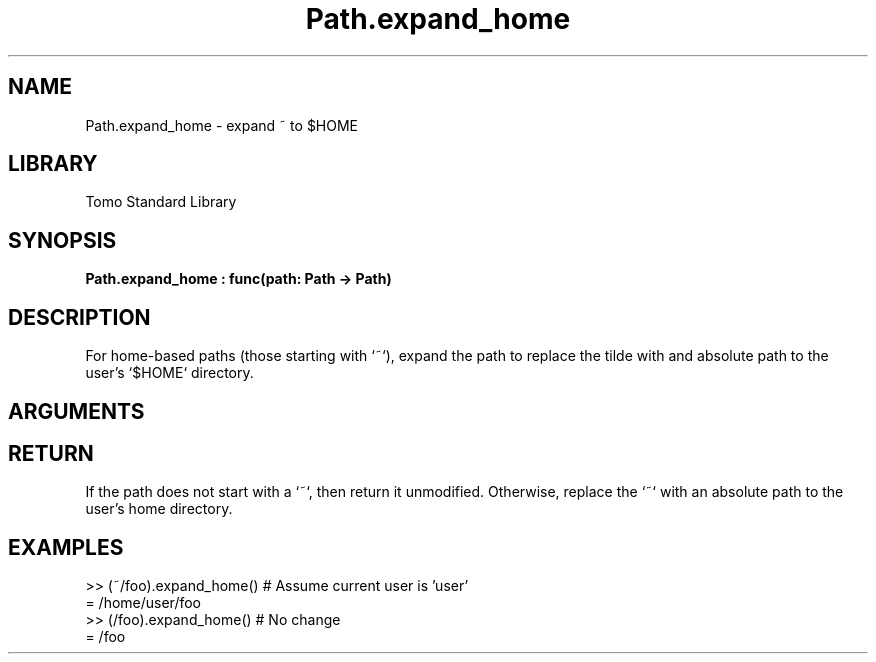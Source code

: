 '\" t
.\" Copyright (c) 2025 Bruce Hill
.\" All rights reserved.
.\"
.TH Path.expand_home 3 2025-04-21 "Tomo man-pages"
.SH NAME
Path.expand_home \- expand ~ to $HOME
.SH LIBRARY
Tomo Standard Library
.SH SYNOPSIS
.nf
.BI Path.expand_home\ :\ func(path:\ Path\ ->\ Path)
.fi
.SH DESCRIPTION
For home-based paths (those starting with `~`), expand the path to replace the tilde with and absolute path to the user's `$HOME` directory.


.SH ARGUMENTS

.TS
allbox;
lb lb lbx lb
l l l l.
Name	Type	Description	Default
path	Path	The path to expand. 	-
.TE
.SH RETURN
If the path does not start with a `~`, then return it unmodified. Otherwise, replace the `~` with an absolute path to the user's home directory.

.SH EXAMPLES
.EX
>> (~/foo).expand_home() # Assume current user is 'user'
= /home/user/foo
>> (/foo).expand_home() # No change
= /foo
.EE
